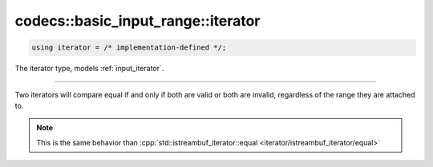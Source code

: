 ***********************************
codecs::basic_input_range::iterator
***********************************

.. code-block:: cpp

   using iterator = /* implementation-defined */;

The iterator type, models :ref:`input_iterator`.

----

Two iterators will compare equal if and only if both are valid or both are invalid,
regardless of the range they are attached to.

.. note::

   This is the same behavior than :cpp:`std::istreambuf_iterator::equal <iterator/istreambuf_iterator/equal>`
